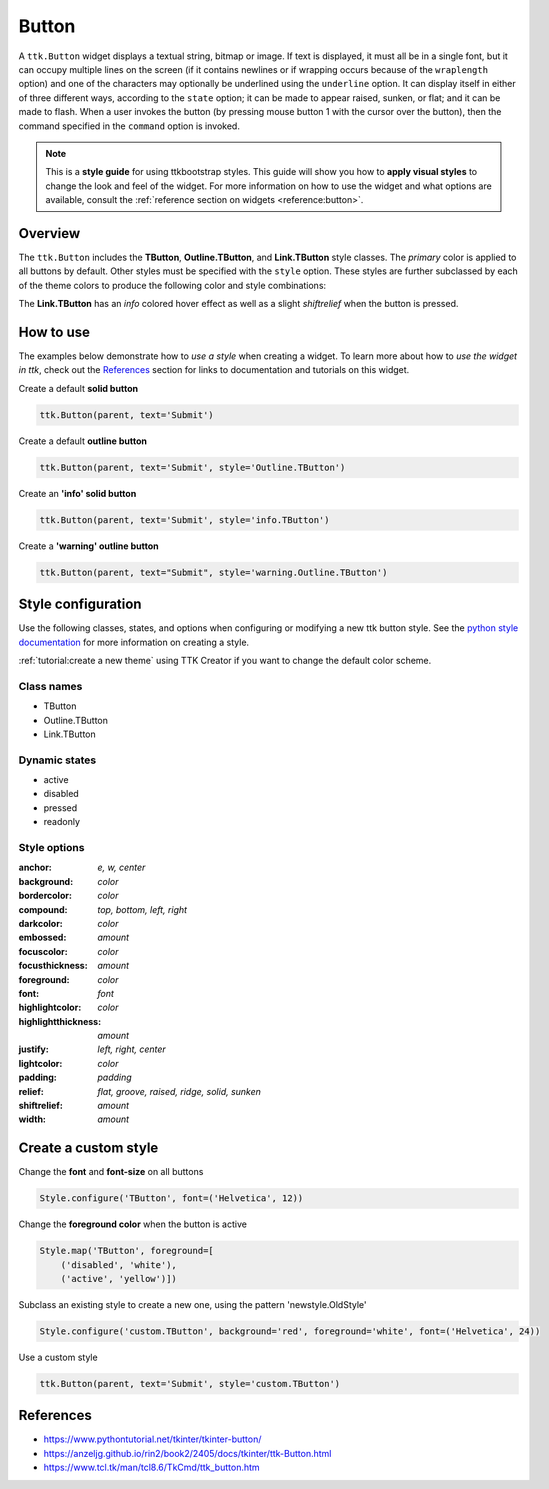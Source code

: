 Button
######
A ``ttk.Button`` widget displays a textual string, bitmap or image. If text is displayed, it must all be in a single
font, but it can occupy multiple lines on the screen (if it contains newlines or if wrapping occurs because of the
``wraplength`` option) and one of the characters may optionally be underlined using the ``underline`` option. It can
display itself in either of three different ways, according to the ``state`` option; it can be made to appear raised,
sunken, or flat; and it can be made to flash. When a user invokes the button (by pressing mouse button 1 with the
cursor over the button), then the command specified in the ``command`` option is invoked.

.. note::

    This is a **style guide** for using ttkbootstrap styles. This guide will show you how to **apply visual styles** to
    change the look and feel of the widget. For more information on how to use the widget and what options are
    available, consult the :ref:`reference section on widgets <reference:button>`.

Overview
========
The ``ttk.Button`` includes the **TButton**, **Outline.TButton**, and **Link.TButton** style classes. The *primary*
color is applied to all buttons by default. Other styles must be specified with the ``style`` option. These styles are
further subclassed by each of the theme colors to produce the following color and style combinations:

.. image:: images/buttons.png

The **Link.TButton** has an *info* colored hover effect as well as a slight *shiftrelief* when the button is pressed.

How to use
==========
The examples below demonstrate how to *use a style* when creating a widget. To learn more about how to *use the widget
in ttk*, check out the References_ section for links to documentation and tutorials on this widget.

Create a default **solid button**

.. code-block:: python

    ttk.Button(parent, text='Submit')

Create a default **outline button**

.. code-block:: python

    ttk.Button(parent, text='Submit', style='Outline.TButton')

Create an **'info' solid button**

.. code-block:: python

    ttk.Button(parent, text='Submit', style='info.TButton')

Create a **'warning' outline button**

.. code-block:: python

    ttk.Button(parent, text="Submit", style='warning.Outline.TButton')

Style configuration
===================
Use the following classes, states, and options when configuring or modifying a new ttk button style.
See the `python style documentation`_ for more information on creating a style.

:ref:`tutorial:create a new theme` using TTK Creator if you want to change the default color scheme.


Class names
-----------
- TButton
- Outline.TButton
- Link.TButton

Dynamic states
--------------
- active
- disabled
- pressed
- readonly

Style options
-------------
:anchor: `e, w, center`
:background: `color`
:bordercolor: `color`
:compound: `top, bottom, left, right`
:darkcolor: `color`
:embossed: `amount`
:focuscolor: `color`
:focusthickness: `amount`
:foreground: `color`
:font: `font`
:highlightcolor: `color`
:highlightthickness: `amount`
:justify: `left, right, center`
:lightcolor: `color`
:padding: `padding`
:relief: `flat, groove, raised, ridge, solid, sunken`
:shiftrelief: `amount`
:width: `amount`

Create a custom style
=====================

Change the **font** and **font-size** on all buttons

.. code-block:: python

    Style.configure('TButton', font=('Helvetica', 12))

Change the **foreground color** when the button is active

.. code-block:: python

    Style.map('TButton', foreground=[
        ('disabled', 'white'),
        ('active', 'yellow')])

Subclass an existing style to create a new one, using the pattern 'newstyle.OldStyle'

.. code-block:: python

    Style.configure('custom.TButton', background='red', foreground='white', font=('Helvetica', 24))

Use a custom style

.. code-block:: python

    ttk.Button(parent, text='Submit', style='custom.TButton')

.. _References:

References
==========
- https://www.pythontutorial.net/tkinter/tkinter-button/
- https://anzeljg.github.io/rin2/book2/2405/docs/tkinter/ttk-Button.html
- https://www.tcl.tk/man/tcl8.6/TkCmd/ttk_button.htm

.. _`python style documentation`: https://docs.python.org/3/library/tkinter.ttk.html#ttk-styling